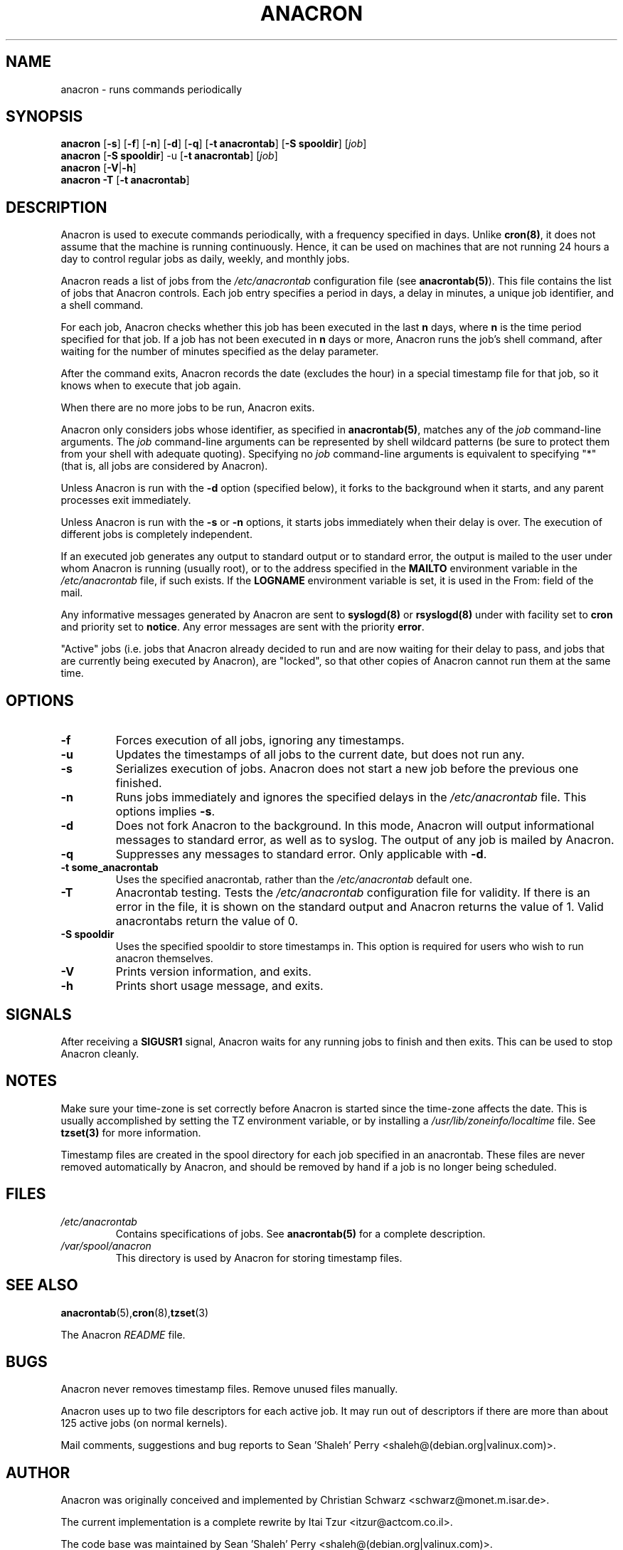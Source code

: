.TH ANACRON 8 2009-07-17 "Marcela Mašláňová" "Anacron Users' Manual"
.SH NAME
anacron \- runs commands periodically
.SH SYNOPSIS
.B anacron \fR[\fB-s\fR] [\fB-f\fR] [\fB-n\fR] [\fB-d\fR] [\fB-q\fR]
[\fB-t anacrontab\fR] [\fB-S spooldir\fR] [\fIjob\fR]
.br
.B anacron \fR[\fB-S spooldir\fR] -u [\fB-t anacrontab\fR] \fR[\fIjob\fR]
.br
.B anacron \fR[\fB-V\fR|\fB-h\fR]
.br
.B anacron -T \fR[\fB-t anacrontab\fR]
.SH DESCRIPTION
Anacron
is used to execute commands periodically, with a
frequency specified in days.  Unlike \fBcron(8)\fR,
it does not assume that the machine is running continuously.  Hence,
it can be used on machines that are not running 24 hours a day
to control regular jobs as daily, weekly, and monthly jobs.
.PP
Anacron reads a list of jobs from the
.I /etc/anacrontab
configuration file (see \fBanacrontab(5)\fR).  This file
contains the list of jobs that Anacron controls.  Each
job entry specifies a period in days, 
a delay in minutes, a unique
job identifier, and a shell command.
.PP
For each job, Anacron checks whether
this job has been executed in the last \fBn\fR days, where \fBn\fR is the time period specified
for that job.  If a job has not been executed in \fBn\fR days or more, Anacron runs the job's shell command, after waiting
for the number of minutes specified as the delay parameter.
.PP
After the command exits, Anacron records the date (excludes the hour) in a special
timestamp file for that job, so it knows when to execute that job again.
.PP
When there are no more jobs to be run, Anacron exits.
.PP
Anacron only considers jobs whose identifier, as
specified in \fBanacrontab(5)\fR, matches any of
the
.I job
command-line arguments.  The
.I job
command-line arguments can be represented by shell wildcard patterns (be sure to protect them from
your shell with adequate quoting).  Specifying no
.I job
command-line arguments is equivalent to specifying "*"  (that is, all jobs are
considered by Anacron).
.PP 
Unless Anacron is run with the \fB-d\fR option (specified below), it forks to the
background when it starts, and any parent processes exit immediately.
.PP
Unless Anacron is run with the \fB-s\fR or \fB-n\fR options, it starts jobs
immediately when their delay is over.  The execution of different jobs is
completely independent.
.PP
If an executed job generates any output to standard output or to standard error,
the output is mailed to the user under whom Anacron is running (usually root), or to
the address specified in the \fBMAILTO\fR environment variable in the
.I /etc/anacrontab 
file, if such exists. If the \fBLOGNAME\fR environment variable is set, it is used in the From: field of the mail.
.PP
Any informative messages generated by Anacron are sent to \fBsyslogd(8)\fR
or \fBrsyslogd(8)\fR under with facility set to \fBcron\fR and priority set to \fBnotice\fR.  Any error 
messages are sent with the priority \fBerror\fR.
.PP
"Active" jobs (i.e. jobs that Anacron already decided
to run and are now waiting for their delay to pass, and jobs that are currently
being executed by
Anacron), are "locked", so that other copies of Anacron cannot run them
at the same time.
.SH OPTIONS
.TP
.B -f
Forces execution of all jobs, ignoring any timestamps.
.TP
.B -u
Updates the timestamps of all jobs to the current date, but
does not run any.
.TP
.B -s
Serializes execution of jobs.  Anacron does not start a new job before the
previous one finished.
.TP
.B -n
Runs jobs immediately and ignores the specified delays in the
.I /etc/anacrontab
file.  This options implies \fB-s\fR.
.TP
.B -d
Does not fork Anacron to the background.  In this mode, Anacron will output informational
messages to standard error, as well as to syslog.  The output of any job
is mailed by Anacron.
.TP
.B -q
Suppresses any messages to standard error.  Only applicable with \fB-d\fR.
.TP
.B -t some_anacrontab
Uses the specified anacrontab, rather than the
.I /etc/anacrontab
default one.
.TP
.B -T
Anacrontab testing. Tests the 
.I /etc/anacrontab
configuration file for validity. If
there is an error in the file, it is shown on the standard output and Anacron 
returns the value of 1. Valid anacrontabs return the value of 0.
.TP
.B -S spooldir
Uses the specified spooldir to store timestamps in. This option is required for
users who wish to run anacron themselves.
.TP
.B -V
Prints version information, and exits.
.TP
.B -h
Prints short usage message, and exits.
.SH SIGNALS
After receiving a \fBSIGUSR1\fR signal, Anacron waits for any running
jobs to finish and then exits.  This can be used to stop
Anacron cleanly.
.SH NOTES
Make sure your time-zone is set correctly before Anacron is
started since the time-zone affects the date.  This is usually accomplished
by setting the TZ environment variable, or by installing a
.I /usr/lib/zoneinfo/localtime
file.  See
.B tzset(3)
for more information.

Timestamp files are created in the spool directory for each job specified in an anacrontab. These files are never removed automatically by Anacron, and should be removed by hand if a job is no longer being scheduled.
.SH FILES
.TP
.I /etc/anacrontab
Contains specifications of jobs.  See \fBanacrontab(5)\fR for a complete
description.
.TP
.I /var/spool/anacron
This directory is used by Anacron for storing timestamp files.
.SH "SEE ALSO"
.BR anacrontab (5), cron (8), tzset (3)
.PP
The Anacron
.I README
file.
.SH BUGS
Anacron never removes timestamp files.  Remove unused files manually.
.PP
Anacron
uses up to two file descriptors for each active job.  It may run out of
descriptors if there are more than about 125 active jobs (on normal kernels).
.PP
Mail comments, suggestions and bug reports to Sean 'Shaleh' Perry <shaleh@(debian.org|valinux.com)>.
.SH AUTHOR
Anacron was originally conceived and implemented by Christian Schwarz
<schwarz@monet.m.isar.de>.
.PP
The current implementation is a complete rewrite by Itai Tzur
<itzur@actcom.co.il>.
.PP
The code base was maintained by Sean 'Shaleh' Perry <shaleh@(debian.org|valinux.com)>.
.PP
Since 2004, it is maintained by Pascal Hakim <pasc@(debian.org|redellipse.net)>.
.PP
For Fedora, Anacron is maintained by Marcela Mašláňová <mmaslano@redhat.com>.
